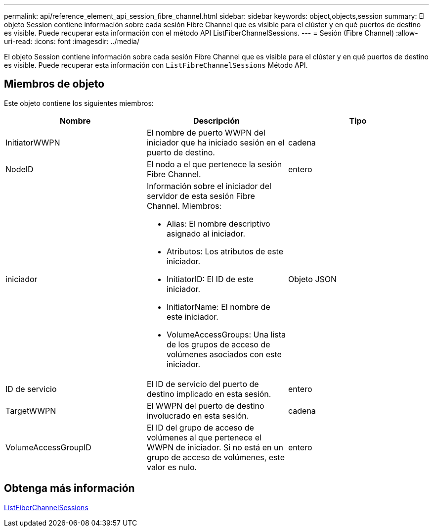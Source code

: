 ---
permalink: api/reference_element_api_session_fibre_channel.html 
sidebar: sidebar 
keywords: object,objects,session 
summary: El objeto Session contiene información sobre cada sesión Fibre Channel que es visible para el clúster y en qué puertos de destino es visible. Puede recuperar esta información con el método API ListFiberChannelSessions. 
---
= Sesión (Fibre Channel)
:allow-uri-read: 
:icons: font
:imagesdir: ../media/


[role="lead"]
El objeto Session contiene información sobre cada sesión Fibre Channel que es visible para el clúster y en qué puertos de destino es visible. Puede recuperar esta información con `ListFibreChannelSessions` Método API.



== Miembros de objeto

Este objeto contiene los siguientes miembros:

|===
| Nombre | Descripción | Tipo 


 a| 
InitiatorWWPN
 a| 
El nombre de puerto WWPN del iniciador que ha iniciado sesión en el puerto de destino.
 a| 
cadena



 a| 
NodeID
 a| 
El nodo a el que pertenece la sesión Fibre Channel.
 a| 
entero



 a| 
iniciador
 a| 
Información sobre el iniciador del servidor de esta sesión Fibre Channel. Miembros:

* Alias: El nombre descriptivo asignado al iniciador.
* Atributos: Los atributos de este iniciador.
* InitiatorID: El ID de este iniciador.
* InitiatorName: El nombre de este iniciador.
* VolumeAccessGroups: Una lista de los grupos de acceso de volúmenes asociados con este iniciador.

 a| 
Objeto JSON



 a| 
ID de servicio
 a| 
El ID de servicio del puerto de destino implicado en esta sesión.
 a| 
entero



 a| 
TargetWWPN
 a| 
El WWPN del puerto de destino involucrado en esta sesión.
 a| 
cadena



 a| 
VolumeAccessGroupID
 a| 
El ID del grupo de acceso de volúmenes al que pertenece el WWPN de iniciador. Si no está en un grupo de acceso de volúmenes, este valor es nulo.
 a| 
entero

|===


== Obtenga más información

xref:reference_element_api_listfibrechannelsessions.adoc[ListFiberChannelSessions]

